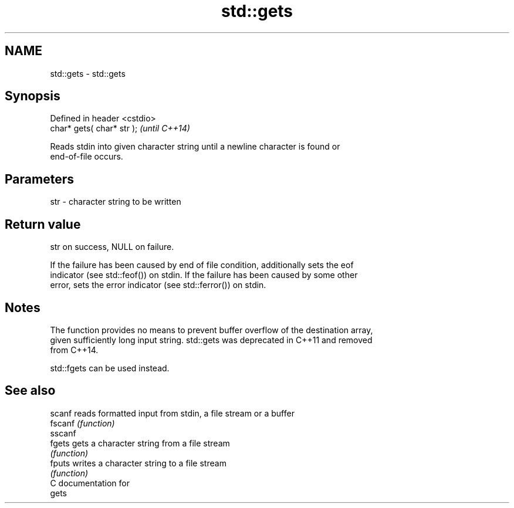 .TH std::gets 3 "Nov 16 2016" "2.1 | http://cppreference.com" "C++ Standard Libary"
.SH NAME
std::gets \- std::gets

.SH Synopsis
   Defined in header <cstdio>
   char* gets( char* str );    \fI(until C++14)\fP

   Reads stdin into given character string until a newline character is found or
   end-of-file occurs.

.SH Parameters

   str - character string to be written

.SH Return value

   str on success, NULL on failure.

   If the failure has been caused by end of file condition, additionally sets the eof
   indicator (see std::feof()) on stdin. If the failure has been caused by some other
   error, sets the error indicator (see std::ferror()) on stdin.

.SH Notes

   The function provides no means to prevent buffer overflow of the destination array,
   given sufficiently long input string. std::gets was deprecated in C++11 and removed
   from C++14.

   std::fgets can be used instead.

.SH See also

   scanf  reads formatted input from stdin, a file stream or a buffer
   fscanf \fI(function)\fP
   sscanf
   fgets  gets a character string from a file stream
          \fI(function)\fP
   fputs  writes a character string to a file stream
          \fI(function)\fP
   C documentation for
   gets
